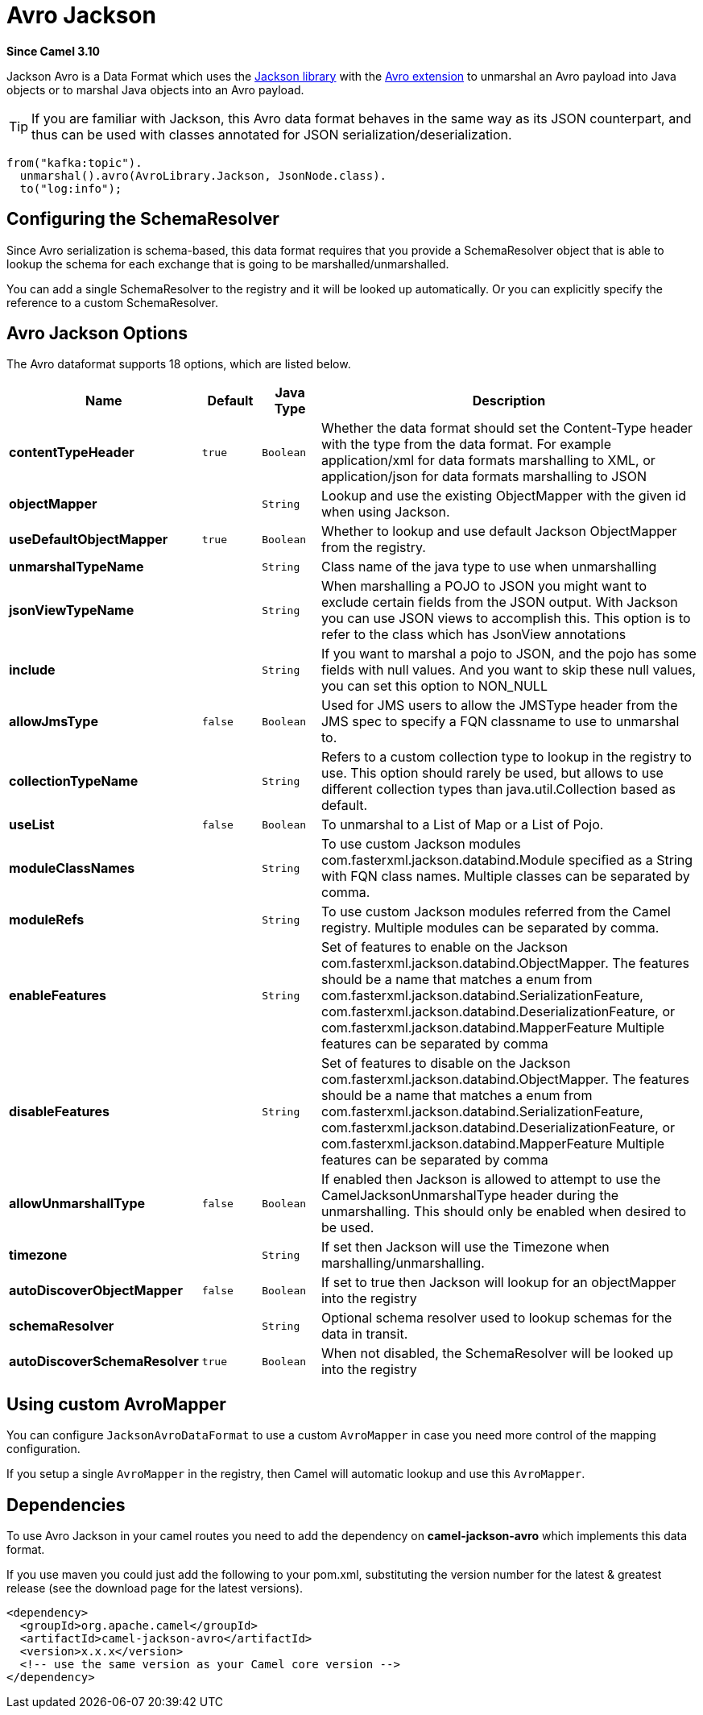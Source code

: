 [[avro-jackson-dataformat]]
= Avro Jackson DataFormat
:docTitle: Avro Jackson
:artifactId: camel-jackson-avro
:description: Marshal POJOs to Avro and back using Jackson
:since: 3.10
:supportLevel: Stable

*Since Camel {since}*

Jackson Avro is a Data Format which uses the
http://wiki.fasterxml.com/JacksonHome/[Jackson library] with the https://github.com/FasterXML/jackson-dataformats-binary[Avro extension]
to unmarshal an Avro payload into Java objects or to marshal Java objects
into an Avro payload.

[TIP]
====
If you are familiar with Jackson, this Avro data format behaves in the
same way as its JSON counterpart, and thus can be used with classes
annotated for JSON serialization/deserialization.
====

[source,java]
-------------------------------
from("kafka:topic").
  unmarshal().avro(AvroLibrary.Jackson, JsonNode.class).
  to("log:info");
-------------------------------

== Configuring the SchemaResolver

Since Avro serialization is schema-based, this data format requires that you provide a SchemaResolver object
that is able to lookup the schema for each exchange that is going to be marshalled/unmarshalled.

You can add a single SchemaResolver to the registry and it will be looked up automatically.
Or you can explicitly specify the reference to a custom SchemaResolver.

== Avro Jackson Options

// dataformat options: START
The Avro dataformat supports 18 options, which are listed below.



[width="100%",cols="2s,1m,1m,6",options="header"]
|===
| Name | Default | Java Type | Description
| contentTypeHeader | true | Boolean | Whether the data format should set the Content-Type header with the type from the data format. For example application/xml for data formats marshalling to XML, or application/json for data formats marshalling to JSON
| objectMapper |  | String | Lookup and use the existing ObjectMapper with the given id when using Jackson.
| useDefaultObjectMapper | true | Boolean | Whether to lookup and use default Jackson ObjectMapper from the registry.
| unmarshalTypeName |  | String | Class name of the java type to use when unmarshalling
| jsonViewTypeName |  | String | When marshalling a POJO to JSON you might want to exclude certain fields from the JSON output. With Jackson you can use JSON views to accomplish this. This option is to refer to the class which has JsonView annotations
| include |  | String | If you want to marshal a pojo to JSON, and the pojo has some fields with null values. And you want to skip these null values, you can set this option to NON_NULL
| allowJmsType | false | Boolean | Used for JMS users to allow the JMSType header from the JMS spec to specify a FQN classname to use to unmarshal to.
| collectionTypeName |  | String | Refers to a custom collection type to lookup in the registry to use. This option should rarely be used, but allows to use different collection types than java.util.Collection based as default.
| useList | false | Boolean | To unmarshal to a List of Map or a List of Pojo.
| moduleClassNames |  | String | To use custom Jackson modules com.fasterxml.jackson.databind.Module specified as a String with FQN class names. Multiple classes can be separated by comma.
| moduleRefs |  | String | To use custom Jackson modules referred from the Camel registry. Multiple modules can be separated by comma.
| enableFeatures |  | String | Set of features to enable on the Jackson com.fasterxml.jackson.databind.ObjectMapper. The features should be a name that matches a enum from com.fasterxml.jackson.databind.SerializationFeature, com.fasterxml.jackson.databind.DeserializationFeature, or com.fasterxml.jackson.databind.MapperFeature Multiple features can be separated by comma
| disableFeatures |  | String | Set of features to disable on the Jackson com.fasterxml.jackson.databind.ObjectMapper. The features should be a name that matches a enum from com.fasterxml.jackson.databind.SerializationFeature, com.fasterxml.jackson.databind.DeserializationFeature, or com.fasterxml.jackson.databind.MapperFeature Multiple features can be separated by comma
| allowUnmarshallType | false | Boolean | If enabled then Jackson is allowed to attempt to use the CamelJacksonUnmarshalType header during the unmarshalling. This should only be enabled when desired to be used.
| timezone |  | String | If set then Jackson will use the Timezone when marshalling/unmarshalling.
| autoDiscoverObjectMapper | false | Boolean | If set to true then Jackson will lookup for an objectMapper into the registry
| schemaResolver |  | String | Optional schema resolver used to lookup schemas for the data in transit.
| autoDiscoverSchemaResolver | true | Boolean | When not disabled, the SchemaResolver will be looked up into the registry
|===
// dataformat options: END


== Using custom AvroMapper

You can configure `JacksonAvroDataFormat` to use a custom `AvroMapper` in case you need more control of the mapping configuration.

If you setup a single `AvroMapper` in the registry, then Camel will automatic lookup and use this `AvroMapper`.

== Dependencies

To use Avro Jackson in your camel routes you need to add the dependency
on *camel-jackson-avro* which implements this data format.

If you use maven you could just add the following to your pom.xml,
substituting the version number for the latest & greatest release (see
the download page for the latest versions).

[source,xml]
----------------------------------------------------------
<dependency>
  <groupId>org.apache.camel</groupId>
  <artifactId>camel-jackson-avro</artifactId>
  <version>x.x.x</version>
  <!-- use the same version as your Camel core version -->
</dependency>
----------------------------------------------------------
